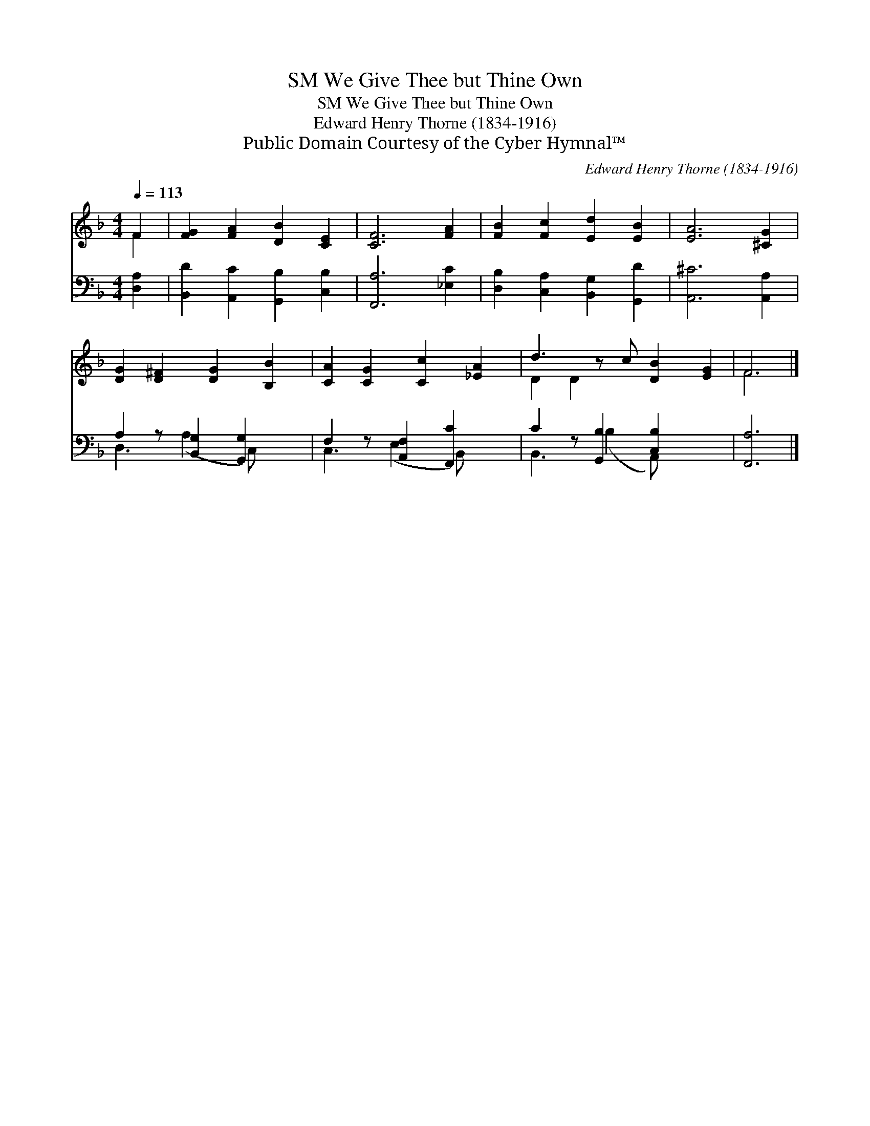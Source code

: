 X:1
T:We Give Thee but Thine Own, SM
T:We Give Thee but Thine Own, SM
T:Edward Henry Thorne (1834-1916)
T:Public Domain Courtesy of the Cyber Hymnal™
C:Edward Henry Thorne (1834-1916)
Z:Public Domain
Z:Courtesy of the Cyber Hymnal™
%%score ( 1 2 ) ( 3 4 )
L:1/8
Q:1/4=113
M:4/4
K:F
V:1 treble 
V:2 treble 
V:3 bass 
V:4 bass 
V:1
 F2 | [FG]2 [FA]2 [DB]2 [CE]2 | [CF]6 [FA]2 | [FB]2 [Fc]2 [Ed]2 [EB]2 | [EA]6 [^CG]2 | %5
 [DG]2 [D^F]2 [DG]2 [B,B]2 | [CA]2 [CG]2 [Cc]2 [_EA]2 | d3 z c [DB]2 [EG]2 | F6 |] %9
V:2
 F2 | x8 | x8 | x8 | x8 | x8 | x8 | D2 D2 x5 | F6 |] %9
V:3
 [D,A,]2 | [B,,D]2 [A,,C]2 [G,,B,]2 [C,B,]2 | [F,,A,]6 [_E,C]2 | [D,B,]2 [C,A,]2 [B,,G,]2 [G,,D]2 | %4
 [A,,^C]6 [A,,A,]2 | A,2 z [B,,G,]2 [G,,G,]2 x | F,2 z [A,,F,]2 [F,,C]2 x | %7
 C2 z [G,,B,]2 [C,B,]2 x2 | [F,,A,]6 |] %9
V:4
 x2 | x8 | x8 | x8 | x8 | D,3 (A,2 C,) x2 | C,3 (E,2 B,,) x2 | B,,3 (B,2 A,,) x3 | x6 |] %9

